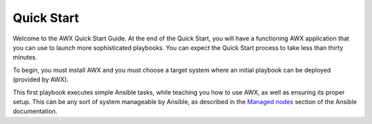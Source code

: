 Quick Start
-----------

.. index::
   single: quick start, intro

Welcome to the AWX Quick Start Guide. At the end of the Quick Start, you will have a functioning AWX application that you can use to launch more sophisticated playbooks. You can expect the Quick Start process to take less than thirty minutes.

To begin, you must install AWX and you must choose a target system where an initial playbook can be deployed (provided by AWX).

This first playbook executes simple Ansible tasks, while teaching you how to use AWX, as well as ensuring its proper setup. This can be any sort of system manageable by Ansible, as described in the `Managed nodes <https://docs.ansible.com/ansible/latest/user_guide/basic_concepts.html#managed-nodes>`_ section of the Ansible documentation.
